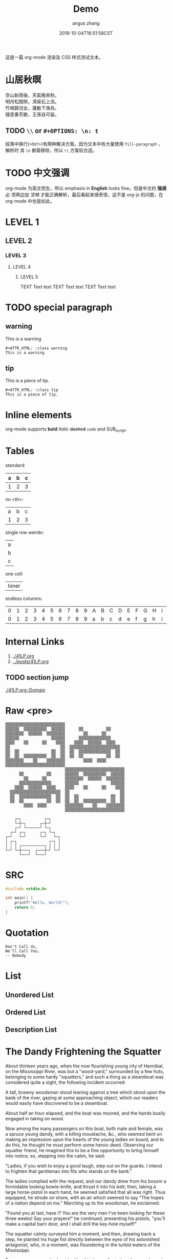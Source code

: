 #+TITLE: Demo
#+AUTHOR: angus zhang
#+DATE: 2018-10-04T16:51:58CST
#+TAGS: org-mode org-js

这是一篇 org-mode 渲染及 CSS 样式测试文本。

* 山居秋暝

空山新雨後，天氣晚來秋。\\
明月松間照，清泉石上流。\\
竹喧歸浣女，蓮動下漁舟。\\
隨意春芳歇，王孫自可留。\\

** TODO =\\= or =#+OPTIONS: \n: t=

段落中换行(<br/>)有两种解决方案。因为文本中有大量使用 =fill-paragraph= ，解析时
其 =\n= 都需移除，所以 =\\= 方案较合适。

* TODO 中文强调

org-mode 为英文而生，所以 emphasis in *English* looks fine。但是中文的 *强调* 必
须两边加 /空格/ 才能正确解析，最后看起来很奇怪，这不是 org-js 的问题，在
org-mode 中也是如此。

* LEVEL 1

** LEVEL 2

*** LEVEL 3

**** LEVEL 4

***** LEVEL 5

TEXT Text text
TEXT Text text
TEXT Text text
* TODO special paragraph

** warning

#+ATTR_HTML: :class warning
This is a warning

#+BEGIN_EXAMPLE
#+ATTR_HTML: :class warning
This is a warning
#+END_EXAMPLE

** tip

#+ATTR_HTML: :class tip
This is a piece of tip.

#+BEGIN_EXAMPLE
#+ATTR_HTML: :class tip
This is a piece of tip.
#+END_EXAMPLE
* Inline elements

org-mode supports *bold*  /Italic/ +dashed+ =code= and SUB_{script}.
# TODO two SPC between bolds or italics
* Tables

standard:
| a | b | c |
|---+---+---|
| 1 | 2 | 3 |

no <th>:
| a | b | c |
| 1 | 2 | 3 |

single row weirdo:
| a |
| b |
| c |

one cell:
| loner |

endless columns:
| 0 | 1 | 2 | 3 | 4 | 5 | 6 | 7 | 8 | 9 | A | B | C | D | E | F | G | H | I | J | K | L | M | N | O | P | Q | R | S | T | U | V | W | X | Y | Z |
| 0 | 1 | 2 | 3 | 4 | 5 | 6 | 7 | 8 | 9 | a | b | c | d | e | f | g | h | i | j | k | l | m | n | o | p | q | r | s | t | u | v | w | x | y | z |

* Internal Links

1. [[./41LP.org][./41LP.org]]
2. [[../posts/41LP.org][../posts/41LP.org]]

** TODO section jump

[[./41LP.org::Domain][./41LP.org::Domain]]

* Raw <pre>

#+BEGIN_EXAMPLE
▒▒▒▒▒▒▒▒▒▒▒▒▒▒▒▒▒▒▒▒▒▒▒▒▒▒                          
▒▒▒▒▒▒  ▒▒▒▒▒▒▒▒▒▒  ▒▒▒▒▒▒      ▒▒          ▒▒      
▒▒▒▒▒▒▒▒  ▒▒▒▒▒▒  ▒▒▒▒▒▒▒▒        ▒▒      ▒▒        
▒▒▒▒▒▒              ▒▒▒▒▒▒      ▒▒▒▒▒▒▒▒▒▒▒▒▒▒      
▒▒▒▒    ▒▒      ▒▒    ▒▒▒▒    ▒▒▒▒  ▒▒▒▒▒▒  ▒▒▒▒    
▒▒                      ▒▒  ▒▒▒▒▒▒▒▒▒▒▒▒▒▒▒▒▒▒▒▒▒▒  
▒▒  ▒▒              ▒▒  ▒▒  ▒▒  ▒▒▒▒▒▒▒▒▒▒▒▒▒▒  ▒▒  
▒▒  ▒▒  ▒▒▒▒▒▒▒▒▒▒  ▒▒  ▒▒  ▒▒  ▒▒          ▒▒  ▒▒  
▒▒▒▒▒▒▒▒    ▒▒    ▒▒▒▒▒▒▒▒        ▒▒▒▒  ▒▒▒▒        
▒▒▒▒▒▒▒▒▒▒▒▒▒▒▒▒▒▒▒▒▒▒▒▒▒▒                          
                          ▒▒▒▒▒▒▒▒▒▒▒▒▒▒▒▒▒▒▒▒▒▒▒▒▒▒
      ▒▒          ▒▒      ▒▒▒▒▒▒  ▒▒▒▒▒▒▒▒▒▒  ▒▒▒▒▒▒
        ▒▒      ▒▒        ▒▒▒▒▒▒▒▒  ▒▒▒▒▒▒  ▒▒▒▒▒▒▒▒
      ▒▒▒▒▒▒▒▒▒▒▒▒▒▒      ▒▒▒▒▒▒              ▒▒▒▒▒▒
    ▒▒▒▒  ▒▒▒▒▒▒  ▒▒▒▒    ▒▒▒▒    ▒▒      ▒▒    ▒▒▒▒
  ▒▒▒▒▒▒▒▒▒▒▒▒▒▒▒▒▒▒▒▒▒▒  ▒▒                      ▒▒
  ▒▒  ▒▒▒▒▒▒▒▒▒▒▒▒▒▒  ▒▒  ▒▒  ▒▒              ▒▒  ▒▒
  ▒▒  ▒▒          ▒▒  ▒▒  ▒▒  ▒▒  ▒▒▒▒▒▒▒▒▒▒  ▒▒  ▒▒
        ▒▒▒▒  ▒▒▒▒        ▒▒▒▒▒▒▒▒    ▒▒    ▒▒▒▒▒▒▒▒
                          ▒▒▒▒▒▒▒▒▒▒▒▒▒▒▒▒▒▒▒▒▒▒▒▒▒▒
#+END_EXAMPLE


#+BEGIN_EXAMPLE
    ┌─┐          ┌─┐
    └─┼─┐      ┌─┼─┘    
    ┌─┘ └──────┘ └─┐
  ┌─┘ ┌─┐      ┌─┐ └─┐
┌─┘   └─┘      └─┘   └─┐
│ ┌─┐              ┌─┐ │
│ │ │ ┌──────────┐ │ │ │
└─┘ └─┼───┐  ┌───┼─┘ └─┘
      └───┘  └───┘
#+END_EXAMPLE

* SRC

#+BEGIN_SRC c
#include <stdio.h>

int main() {
    printf("Hello, World!");
    return 0;
}
#+END_SRC
* Quotation

#+BEGIN_EXAMPLE
Don't Call Us, 
We'll Call You.
-- Nobody
#+END_EXAMPLE
* List
** Unordered List
** Ordered List
** Description List
* The Dandy Frightening the Squatter

About thirteen years ago, when the now flourishing young city of Hannibal, on
the Mississippi River, was but a "wood-yard," surrounded by a few huts,
belonging to some hardy "squatters," and such a thing as a steamboat was
considered quite a sight, the following incident occurred:

A tall, brawny woodsman stood leaning against a tree which stood upon the bank
of the river, gazing at some approaching object, which our readers would easily
have discovered to be a steamboat.

About half an hour elapsed, and the boat was moored, and the hands busily
engaged in taking on wood.

Now among the many passengers on this boat, both male and female, was a spruce
young dandy, with a killing moustache, &c., who seemed bent on making an
impression upon the hearts of the young ladies on board, and to do this, he
thought he must perform some heroic deed. Observing our squatter friend, he
imagined this to be a fine opportunity to bring himself into notice; so,
stepping into the cabin, he said:

"Ladies, if you wish to enjoy a good laugh, step out on the guards. I intend to
frighten that gentleman into fits who stands on the bank."

The ladies complied with the request, and our dandy drew from his bosom a
formidable looking bowie-knife, and thrust it into his belt; then, taking a
large horse-pistol in each hand, he seemed satisfied that all was right. Thus
equipped, he strode on shore, with an air which seemed to say "The hopes of a
nation depend on me." Marching up to the woodsman, he exclaimed:

"Found you at last, have I? You are the very man I've been looking for these
three weeks! Say your prayers!" he continued, presenting his pistols, "you'll
make a capital barn door, and I shall drill the key-hole myself!"

The squatter calmly surveyed him a moment, and then, drawing back a step, he
planted his huge fist directly between the eyes of his astonished antagonist,
who, in a moment, was floundering in the turbid waters of the Mississippi.

Every passenger on the boat had by this time collected on the guards, and the
shout that now went up from the crowd speedily restored the crest-fallen hero to
his senses, and, as he was sneaking off towards the boat, was thus accosted by
his conqueror:

"I say, yeou, next time yeou come around drillin' key-holes, don't forget yer
old acquaintances!"

The ladies unanimously voted the knife and pistols to the victor.

* TODO 日本語

collision: 英文 parse 时 =\n= 换成空格，而中日文则需移除 =\n=

solution: 修改 parser 解决。如果 =\n= 前后字符为中日字符或标点，移除 =\n= ，否则
将 =\n= 替换为空格。

親しき者半ば地下に在り、これはもう事実である。こんな年齢にあると、しかし過去は－
－もう私自身にとつて肩の上に負担の軽い荷物のやうで、私といふ旅人はただおほ方昨－
－日今日の雑事茶飯事に気をとられて路を急いでゐる。薄暮の客にまづ近い。回顧も追－
－憶も情趣の上で追々興味の乏しいものとなるのを覚えるのである。いはば視力が衰へ－
－るのであらう。私は近頃強度の老眼になやまされて読書に不自由を覚えてゐるが、精－
－神的にはそれとは逆に追々近視的傾向に進んでゆくやうである。遠方の風景には模糊
（もこ）たる霧がかかつて見えるから、顧みて頓着することが稀れなのはいつそ身軽で－
－気が楽である。ためにいくらか年頃厄介（やくかい）なセンチメンタリズムからは免－
－がれえたかも知れぬ。やうやくこんな頃になつて、さうしてもしかすると知命といふ－
－ことの一面がそんなところにあるかも知らぬと考へてみたりする。

さて、このやうな薄暮の行路者がふりかへつて彼方に縹渺（へうべう）たる森の梢を顧み
ようとするのである、といふのは、いや、話が大袈裟（おおげさ）である。とよりは、課
題の「青春伝」は私はろくに話材らしいものもなくて恐縮である。乏しい才能と放埓（ほ
うらつ）な暮しぶりと醜い失敗の積み重ねと、それらをひつくるめて要するに平凡なただ
根気のいい貧乏生活といふ程度のことにしか当らないところの私の半生のその部分、これ
に青春の名を冠しようとするのはいささか話が無理である。かう書いてきて私はこの簡単
な言葉「青春」といふその二つの文字の美しさにしばらく見とれてゐる位のものである。
なるほど、私にも人並の「青春」らしいものがあつてもよかつた筈である、とも考へてみ
る、かう考へてみるのは当然口惜しい感慨をこめてでなければならない筈のところである
が、さて実はさうでもない。殆んどそれほどの思ひを覚えもしないのは、何もここに来て
味方を求める訳ではないが、当時私ども文学青年輩はみないづれも似たり寄つたり、仲間
は大勢ゐたからであらう。

小説家の外村繁君は当時はアナーキストを標榜してゐた。ある時酔つ払つて交番の前で
（彼には若干芝居気があつたに違ひない）突然アナーキスト万歳！……と大声を張り上げた。
深夜の街角でお巡りさんを揶揄（からか）ふ傾向のあつたのは何も彼一人のことではなか
つたが、彼にもまたそれがあつた。もちろんお巡りさんにもそれ位のことは解るのでさつ
そく悶着が持上つた。アナーキストの集会検束などしきりに新聞種になつてゐた時分のこ
とである。いかさま小癪（こしやく）な振舞に見えたに違ひない。お巡りさんもむきにな
つて外村を捕縛にかかつた。形勢は本格的に進行する気合に見えたから私は仲裁に入つた。
私は外村の帽子をとつて、彼の帽子の孔（あな）から指を一本つき出して示しながら、

――アナーキストなんですよ、こ奴（いつ）は、つまりこれなんですよ、アナーキスト万歳
てのは、こ奴の……

とでたらめの弁解にとりかかつたのは、いつかう仲裁の効果がなくて相手を揶揄ふことに
於ては外村の尻馬に乗つた形になつた。

後にこの晩の始末が話柄（わへい）になつたときさつそく萩原朔太郎先生から、

――ぢや三好君はボロシェヴィストだね。

と一本頂戴したのは、どうやらこの話にも目出たく落ちが出来たといふものであつた。
